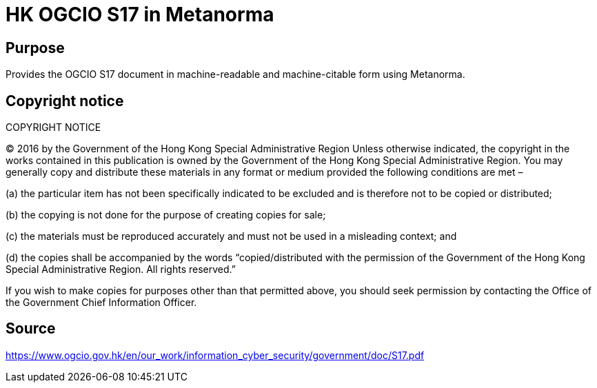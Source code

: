 = HK OGCIO S17 in Metanorma

// image:https://github.com/metanorma/ogc-tcpnp/workflows/ubuntu/badge.svg["Build Status (Ubuntu)", link="https://github.com/metanorma/ogc-tcpnp/actions?workflow=ubuntu"]
//
// This document is available in its rendered forms here:
//
// * https://metanorma.github.io/ogc-tcpnp/[OGC Policy: Technical Committee Policies and Procedures (HTML)]

== Purpose

Provides the OGCIO S17 document in machine-readable and machine-citable form
using Metanorma.


== Copyright notice

COPYRIGHT NOTICE

© 2016 by the Government of the Hong Kong Special Administrative Region
Unless otherwise indicated, the copyright in the works contained in this publication is owned by the Government of the Hong Kong Special Administrative Region. You may generally copy and distribute these materials in any format or medium provided the following conditions are met –

(a) the particular item has not been specifically indicated to be excluded and is therefore not to be copied or distributed;

(b) the copying is not done for the purpose of creating copies for sale;

(c) the materials must be reproduced accurately and must not be used in a misleading context; and

(d) the copies shall be accompanied by the words “copied/distributed with the permission of the Government of the Hong Kong Special Administrative Region. All rights reserved.”

If you wish to make copies for purposes other than that permitted above, you should seek permission by contacting the Office of the Government Chief Information Officer.

== Source

https://www.ogcio.gov.hk/en/our_work/information_cyber_security/government/doc/S17.pdf

